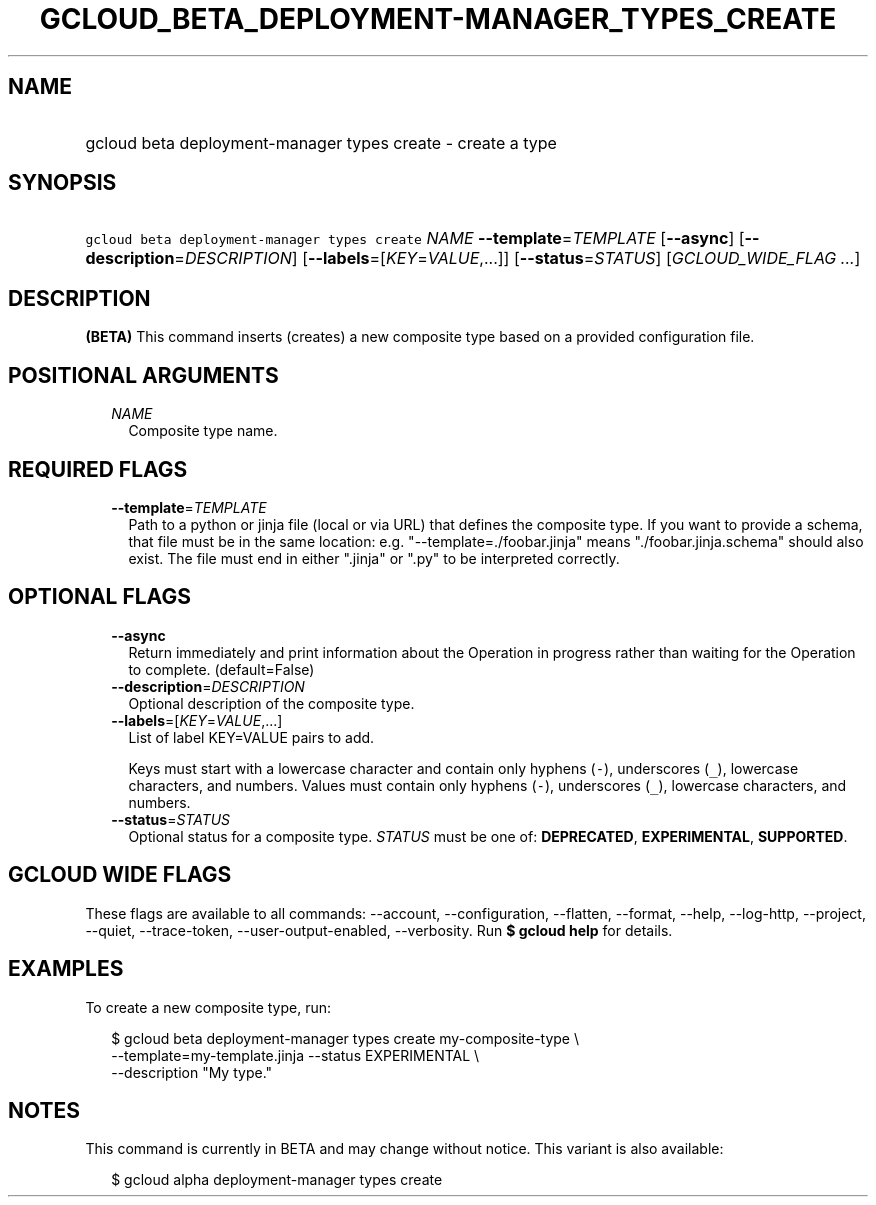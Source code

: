 
.TH "GCLOUD_BETA_DEPLOYMENT\-MANAGER_TYPES_CREATE" 1



.SH "NAME"
.HP
gcloud beta deployment\-manager types create \- create a type



.SH "SYNOPSIS"
.HP
\f5gcloud beta deployment\-manager types create\fR \fINAME\fR \fB\-\-template\fR=\fITEMPLATE\fR [\fB\-\-async\fR] [\fB\-\-description\fR=\fIDESCRIPTION\fR] [\fB\-\-labels\fR=[\fIKEY\fR=\fIVALUE\fR,...]] [\fB\-\-status\fR=\fISTATUS\fR] [\fIGCLOUD_WIDE_FLAG\ ...\fR]



.SH "DESCRIPTION"

\fB(BETA)\fR This command inserts (creates) a new composite type based on a
provided configuration file.



.SH "POSITIONAL ARGUMENTS"

.RS 2m
.TP 2m
\fINAME\fR
Composite type name.


.RE
.sp

.SH "REQUIRED FLAGS"

.RS 2m
.TP 2m
\fB\-\-template\fR=\fITEMPLATE\fR
Path to a python or jinja file (local or via URL) that defines the composite
type. If you want to provide a schema, that file must be in the same location:
e.g. "\-\-template=./foobar.jinja" means "./foobar.jinja.schema" should also
exist. The file must end in either ".jinja" or ".py" to be interpreted
correctly.


.RE
.sp

.SH "OPTIONAL FLAGS"

.RS 2m
.TP 2m
\fB\-\-async\fR
Return immediately and print information about the Operation in progress rather
than waiting for the Operation to complete. (default=False)

.TP 2m
\fB\-\-description\fR=\fIDESCRIPTION\fR
Optional description of the composite type.

.TP 2m
\fB\-\-labels\fR=[\fIKEY\fR=\fIVALUE\fR,...]
List of label KEY=VALUE pairs to add.

Keys must start with a lowercase character and contain only hyphens (\f5\-\fR),
underscores (\f5_\fR), lowercase characters, and numbers. Values must contain
only hyphens (\f5\-\fR), underscores (\f5_\fR), lowercase characters, and
numbers.

.TP 2m
\fB\-\-status\fR=\fISTATUS\fR
Optional status for a composite type. \fISTATUS\fR must be one of:
\fBDEPRECATED\fR, \fBEXPERIMENTAL\fR, \fBSUPPORTED\fR.


.RE
.sp

.SH "GCLOUD WIDE FLAGS"

These flags are available to all commands: \-\-account, \-\-configuration,
\-\-flatten, \-\-format, \-\-help, \-\-log\-http, \-\-project, \-\-quiet,
\-\-trace\-token, \-\-user\-output\-enabled, \-\-verbosity. Run \fB$ gcloud
help\fR for details.



.SH "EXAMPLES"

To create a new composite type, run:

.RS 2m
$ gcloud beta deployment\-manager types create my\-composite\-type \e
    \-\-template=my\-template.jinja \-\-status EXPERIMENTAL \e
    \-\-description "My type."
.RE



.SH "NOTES"

This command is currently in BETA and may change without notice. This variant is
also available:

.RS 2m
$ gcloud alpha deployment\-manager types create
.RE

